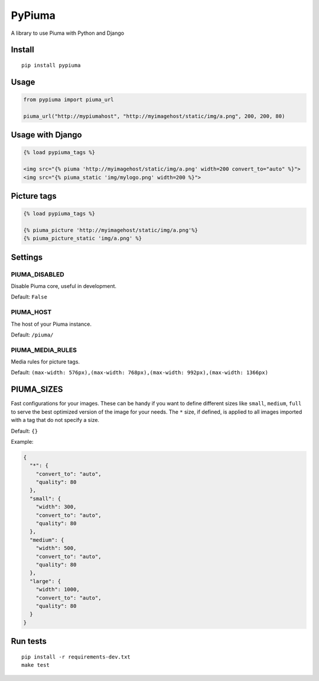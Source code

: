 PyPiuma
=======

|Latest Version| |CI| |codecov| |License: MIT|

A library to use Piuma with Python and Django

Install
-------

::

   pip install pypiuma

Usage
-----

.. code:: py

   from pypiuma import piuma_url

   piuma_url("http://mypiumahost", "http://myimagehost/static/img/a.png", 200, 200, 80)

Usage with Django
-----------------

.. code:: html

   {% load pypiuma_tags %}

   <img src="{% piuma 'http://myimagehost/static/img/a.png' width=200 convert_to="auto" %}">
   <img src="{% piuma_static 'img/mylogo.png' width=200 %}">

Picture tags
------------

.. code:: html

   {% load pypiuma_tags %}

   {% piuma_picture 'http://myimagehost/static/img/a.png'%}
   {% piuma_picture_static 'img/a.png' %}

Settings
--------

PIUMA_DISABLED
~~~~~~~~~~~~~~

Disable Piuma core, useful in development.

Default: ``False``

PIUMA_HOST
~~~~~~~~~~

The host of your Piuma instance.

Default: ``/piuma/``

PIUMA_MEDIA_RULES
~~~~~~~~~~~~~~~~~

Media rules for picture tags.

Default:
``(max-width: 576px),(max-width: 768px),(max-width: 992px),(max-width: 1366px)``

PIUMA_SIZES
-----------

Fast configurations for your images. These can be handy if you want to
define different sizes like ``small``, ``medium``, ``full`` to serve the
best optimized version of the image for your needs. The ``*`` size, if
defined, is applied to all images imported with a tag that do not
specify a size.

Default: ``{}``

Example:

.. code:: python

   {
     "*": {
       "convert_to": "auto",
       "quality": 80
     },
     "small": {
       "width": 300,
       "convert_to": "auto",
       "quality": 80
     },
     "medium": {
       "width": 500,
       "convert_to": "auto",
       "quality": 80
     },
     "large": {
       "width": 1000,
       "convert_to": "auto",
       "quality": 80
     }
   }

Run tests
---------

::

   pip install -r requirements-dev.txt
   make test

.. |Latest Version| image:: https://img.shields.io/pypi/v/pypiuma.svg
   :target: https://pypi.python.org/pypi/pypiuma/
.. |CI| image:: https://github.com/piumaio/pypiuma/actions/workflows/ci.yml/badge.svg
   :target: https://github.com/piumaio/pypiuma
.. |codecov| image:: https://codecov.io/gh/piumaio/pypiuma/branch/master/graph/badge.svg
   :target: https://codecov.io/gh/piumaio/pypiuma
.. |License: MIT| image:: https://img.shields.io/badge/License-MIT-blue.svg
   :target: https://github.com/piumaio/pypiuma/blob/master/LICENSE
